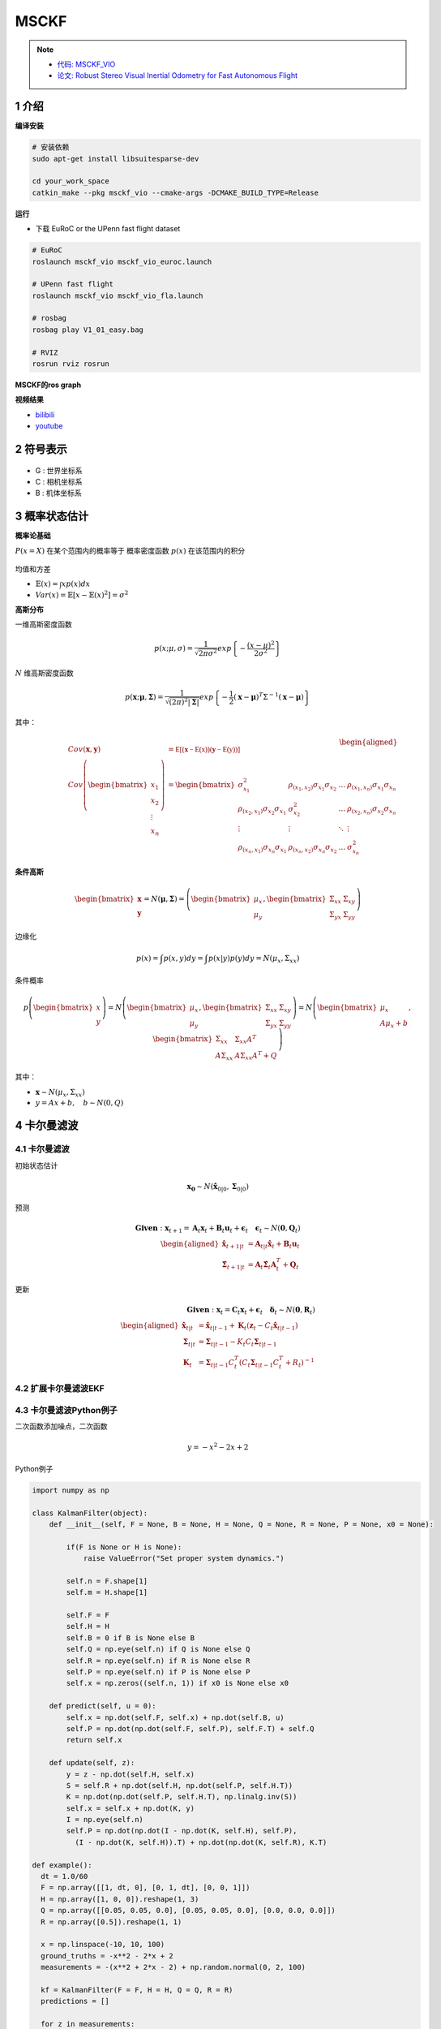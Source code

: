 .. _chapter-msckf:

=====
MSCKF
=====

.. NOTE::

  * `代码: MSCKF_VIO <https://github.com/KumarRobotics/msckf_vio>`_ 
  * `论文: Robust Stereo Visual Inertial Odometry for Fast Autonomous Flight <https://arxiv.org/pdf/1712.00036.pdf>`_

1 介绍
=====================

**编译安装**

.. code-block:: bash

  # 安装依赖
  sudo apt-get install libsuitesparse-dev

  cd your_work_space
  catkin_make --pkg msckf_vio --cmake-args -DCMAKE_BUILD_TYPE=Release


**运行**

* 下载  EuRoC or the UPenn fast flight dataset

.. code-block:: bash

  # EuRoC
  roslaunch msckf_vio msckf_vio_euroc.launch

  # UPenn fast flight 
  roslaunch msckf_vio msckf_vio_fla.launch

  # rosbag
  rosbag play V1_01_easy.bag

  # RVIZ
  rosrun rviz rosrun


**MSCKF的ros graph**

.. image:: ./images/msckf_vio.png
   :align: center


**视频结果**

* `bilibili <https://www.bilibili.com/video/BV1hM4y1g7N9?spm_id_from=333.337.search-card.all.click>`_
* `youtube <https://www.youtube.com/watch?v=jxfJFgzmNSw&t>`_ 

2 符号表示
================

.. figure:: ./images/coordinate_frames.png
   :align: center

* G : 世界坐标系
* C : 相机坐标系
* B : 机体坐标系


3 概率状态估计
================

**概率论基础**

:math:`P(x = X)` 在某个范围内的概率等于 概率密度函数 :math:`p(x)` 在该范围内的积分

.. figure:: ./images/probability_density_function.png
   :align: center

均值和方差

* :math:`\mathbb{E}(x) = \int x p(x) dx`   
* :math:`Var(x) = \mathbb{E}[x - \mathbb{E}(x)^2] = \sigma^2`

**高斯分布**

一维高斯密度函数

.. math:: 

  p(x; \mu, \sigma) = \frac{1}{\sqrt{2 \pi \sigma^2}} exp
  \left\{ 
    -\frac{(x- \mu)^2}{2\sigma^2}
  \right\}

.. figure:: ./images/normal_distribution.png
   :align: center


:math:`N` 维高斯密度函数

.. math:: 

  p(\mathbf{x}; \mathbf{\mu}, \mathbf{\Sigma}) =
  \frac{1}{\sqrt{(2\pi)^2|\mathbf{\Sigma}|}} exp
  \left\{ 
    -\frac{1}{2} (\mathbf{x}- \mathbf{\mu})^T\Sigma^{-1}(\mathbf{x}- \mathbf{\mu})
  \right\}


其中：

  .. math:: 

    \begin{aligned}
    Cov(\mathbf{x}, \mathbf{y}) &= \mathbb{E[(\mathbf{x} - \mathbb{E(x)})(\mathbf{y} - \mathbb{E(y)})]} \\
    Cov\left(\begin{bmatrix}
      x_1 \\
      x_2 \\
      \vdots \\
      x_n
    \end{bmatrix}
    \right) &=
    \begin{bmatrix}
      \sigma_{x_1}^2 & \rho_{(x_1, x_2)}\sigma_{x_1}\sigma_{x_2} & \dots & \rho_{(x_1, x_n)}\sigma_{x_1}\sigma_{x_n}  \\
      \rho_{(x_2, x_1)}\sigma_{x_2}\sigma_{x_1} & \sigma_{x_2}^2 & \dots & \rho_{(x_2, x_n)}\sigma_{x_2}\sigma_{x_n}  \\
      \vdots & \vdots & \ddots & \vdots  \\
      \rho_{(x_n, x_1)}\sigma_{x_n}\sigma_{x_1} &  \rho_{(x_n, x_2)}\sigma_{x_n}\sigma_{x_2} & \dots  & \sigma_{x_n}^2
    \end{bmatrix}
    \end{aligned} 

.. figure:: ./images/two-dimensional_normal_distribution.png
   :align: center

**条件高斯**

.. math:: 

    \begin{bmatrix}
      \mathbf{x} \\
      \mathbf{y} 
    \end{bmatrix} =
    N(\mathbf{\mu}, \mathbf{\Sigma}) =
    \left(
        \begin{bmatrix}
            \mu_x \\
            \mu_y 
        \end{bmatrix},
        \begin{bmatrix}
            \Sigma_{xx} & \Sigma_{xy} \\
            \Sigma_{yx} & \Sigma_{yy} 
        \end{bmatrix}
    \right)

边缘化

.. math:: 

  p(x) = \int p(x,y) dy = \int p(x|y) p(y)dy = N(\mu_x, \Sigma_{xx})

条件概率

.. math:: 

    p\left(
    \begin{bmatrix}
        x \\
        y 
    \end{bmatrix}
    \right) 
    =
    N\left(
        \begin{bmatrix}
            \mu_x \\
            \mu_y 
        \end{bmatrix},
        \begin{bmatrix}
            \Sigma_{xx} & \Sigma_{xy} \\
            \Sigma_{yx} & \Sigma_{yy} 
        \end{bmatrix}
    \right)
    =
    N\left(
        \begin{bmatrix}
            \mu_x \\
            A\mu_x + b 
        \end{bmatrix},
        \begin{bmatrix}
            \Sigma_{xx} & \Sigma_{xx}A^T \\
            A\Sigma_{xx} & A\Sigma_{xx}A^T + Q 
        \end{bmatrix}
    \right)

其中：

* :math:`\mathbf{x} \sim N(\mu_x, \Sigma_{xx})`
* :math:`y = Ax + b, \quad b \sim N(0, Q)`

4 卡尔曼滤波
================

4.1 **卡尔曼滤波**
-------------------------------

初始状态估计

.. math:: 

    \mathbf{x_0} \sim N(\hat{\mathbf{x}}_{0|0}, \mathbf{\Sigma}_{0|0})

预测

.. math::

    \mathbf{Given}: \mathbf{x}_{t+1} = \mathbf{A}_{t}\mathbf{x}_{t} + \mathbf{B}_{t}\mathbf{u}_{t} + \mathbf{\epsilon}_{t} \quad \mathbf{\epsilon}_{t} \sim N(\mathbf{0}, \mathbf{Q}_t)
    \\
    \begin{aligned}
      \hat{\mathbf{x}}_{t+1|t} &= \mathbf{A}_{t|t}\hat{\mathbf{x}}_{t} + \mathbf{B}_{t}\mathbf{u}_{t} \\
      \hat{\mathbf{\Sigma}}_{t+1|t} &= \mathbf{A}_{t}\hat{\mathbf{\Sigma}}_{t}\mathbf{A}_{t}^T + \mathbf{Q}_{t}
    \end{aligned}

更新

.. math::

  \mathbf{Given}: \mathbf{x}_{t} = \mathbf{C}_{t}\mathbf{x}_{t} + 	\mathbf{\epsilon}_{t} \quad \mathbf{\delta}_{t} \sim N(\mathbf{0}, \mathbf{R}_t)
  \\
  \begin{aligned}
    \hat{\mathbf{x}}_{t|t} &= \hat{\mathbf{x}}_{t|t-1} + \mathbf{K}_{t}(\mathbf{z}_t - C_t\hat{\mathbf{x}}_{t|t-1}) \\
    \mathbf{\Sigma}_{t|t} &= \mathbf{\Sigma}_{t|t-1} - K_t C_t \mathbf{\Sigma}_{t|t-1} \\
    \mathbf{K}_{t} &= \mathbf{\Sigma}_{t|t-1}C_t^T(C_t\mathbf{\Sigma}_{t|t-1}C_t^T + R_t)^{-1}
  \end{aligned}

4.2 **扩展卡尔曼滤波EKF**
-------------------------------

4.3 **卡尔曼滤波Python例子**
-------------------------------

二次函数添加噪点，二次函数

.. math::

  y = -x^{2} - 2x + 2

Python例子

.. code-block:: python

  import numpy as np

  class KalmanFilter(object):
      def __init__(self, F = None, B = None, H = None, Q = None, R = None, P = None, x0 = None):

          if(F is None or H is None):
              raise ValueError("Set proper system dynamics.")

          self.n = F.shape[1]
          self.m = H.shape[1]

          self.F = F
          self.H = H
          self.B = 0 if B is None else B
          self.Q = np.eye(self.n) if Q is None else Q
          self.R = np.eye(self.n) if R is None else R
          self.P = np.eye(self.n) if P is None else P
          self.x = np.zeros((self.n, 1)) if x0 is None else x0

      def predict(self, u = 0):
          self.x = np.dot(self.F, self.x) + np.dot(self.B, u)
          self.P = np.dot(np.dot(self.F, self.P), self.F.T) + self.Q
          return self.x

      def update(self, z):
          y = z - np.dot(self.H, self.x)
          S = self.R + np.dot(self.H, np.dot(self.P, self.H.T))
          K = np.dot(np.dot(self.P, self.H.T), np.linalg.inv(S))
          self.x = self.x + np.dot(K, y)
          I = np.eye(self.n)
          self.P = np.dot(np.dot(I - np.dot(K, self.H), self.P), 
            (I - np.dot(K, self.H)).T) + np.dot(np.dot(K, self.R), K.T)

  def example():
    dt = 1.0/60
    F = np.array([[1, dt, 0], [0, 1, dt], [0, 0, 1]])
    H = np.array([1, 0, 0]).reshape(1, 3)
    Q = np.array([[0.05, 0.05, 0.0], [0.05, 0.05, 0.0], [0.0, 0.0, 0.0]])
    R = np.array([0.5]).reshape(1, 1)

    x = np.linspace(-10, 10, 100)
    ground_truths = -x**2 - 2*x + 2
    measurements = -(x**2 + 2*x - 2) + np.random.normal(0, 2, 100)

    kf = KalmanFilter(F = F, H = H, Q = Q, R = R)
    predictions = []

    for z in measurements:
      predictions.append(np.dot(H,  kf.predict())[0])
      kf.update(z)

    import matplotlib.pyplot as plt
    plt.plot(range(len(ground_truths)), ground_truths, label = 'GroundTruth')
    plt.plot(range(len(measurements)), measurements, label = 'Measurements')
    plt.plot(range(len(predictions)), np.array(predictions), label = 'Kalman Filter Prediction')
    plt.legend()
    plt.show()

  if __name__ == '__main__':
      example()

**kalman filter结果**

.. figure:: ./images/python_kalman_filter_demo.png
   :align: center



5 IMU
================

5.1 **Accelerometers(加速计)**
-------------------------------

.. math::

    ^B \mathbf{a}_m = \mathbf{T}_a {_G^B}\mathbf{R}(^G\mathbf{a} - ^G\mathbf{g}) + \mathbf{n}_a + \mathbf{b}_a

其中：

* :math:`\mathbf{T}_a` : 加速度计测量中导致未对准和比例误差的矩阵系数
* :math:`^G\mathbf{a}` : 全局坐标系中 IMU 的真实加速度，{ B } 表示惯性体（IMU）坐标系。
* :math:`^G\mathbf{g}: \quad \mathbf{g} = (0, 0, -1)^T`  

* :math:`\mathbf{n}_a \sim N(0, N_a)` 
* :math:`\mathbf{b}_a：` 随时间变化，建模为随机游走过程噪声 :math:`n_{wa} \sim N(0,N_{wa} )` 

5.2 **Gyroscope(陀螺仪)**
-------------------------------

.. figure:: ./images/gyroscope.png
   :align: center

.. math::

    ^B \mathbf{\omega}_m = \mathbf{T}_g \omega +\mathbf{T}_s ^B\mathbf{a} + \mathbf{n}_g + \mathbf{b}_g

其中：

* :math:`\mathbf{n}_g \sim N(0, N_g)` 
* :math:`\mathbf{b}_g：` 随时间变化，建模为随机游走过程噪声 :math:`n_{wg} \sim N(0,N_{wg})` 

5.3 **Noise and Bias Characteristics(噪声和零偏特性)**
--------------------------------------------------------------


5.4 **运动模型**
-------------------------------

状态向量：

.. math::

  \mathbf{X} = \begin{bmatrix}
    _G^I\mathbf{q}(t)^T, 
    \mathbf{b}_g(t)^T, 
    ^G\mathbf{v}_I(t)^T, 
    \mathbf{b}_a(t)^T,
    ^G\mathbf{p}_I(t)^T, 
    _C^I\mathbf{q}(t)^T, 
    ^I{\mathbf{p}(t)_C}^T
  \end{bmatrix}


* :math:`_G^I\mathbf{q}(t)^T` : 代表惯性系到IMU坐标系的旋转
* :math:`\mathbf{b}_g(t)^T` : 表示在IMU坐标系中测量值线加速度的biases
* :math:`^G\mathbf{v}_I(t)^T` : 代表IMU坐标系在惯性系中的速度
* :math:`\mathbf{b}_a(t)^T` : 表示在IMU坐标系中测量值角速度的biases
* :math:`^G\mathbf{p}_I(t)^T` : 代表IMU坐标系在惯性系中的位置
* :math:`C^I\mathbf{q}(t)^T` : 表示相机坐标系和IMU坐标系的相对位置，其中相机坐标系取左相机坐标系。
* :math:`^I{\mathbf{p}(t)_C}^T` : 表示相机坐标系和IMU坐标系的相对位置，其中相机坐标系取左相机坐标系。
* :math:`\mathbf{w}(t)^T = [w_x(t), w_y(t), w_z(t)]^T` : 是IMU角速度在IMU系中的坐标

IMU的观测值为

.. math::

  \begin{aligned}
    \mathbf{\omega}_m &=  \mathbf{\omega} + C(_G^I\mathbf{q}) \mathbf{\omega}_G + \mathbf{b}_g +  \mathbf{n}_g  \\
    \mathbf{a}_m &= C(_G^I\mathbf{q}) (^G\mathbf{a}_I - ^G\mathbf{g} + 2 \mathbf{{\omega}_G}_{\times} ^G\mathbf{v}_I + {{\omega}_G}_{\times}^2(^G\mathbf{p}_I)) + \mathbf{b}_a +  \mathbf{n}_a 
  \end{aligned}

* 将地球自转的影响忽略不计
* 其中 :math:`w_{G}` 为地球的自转速度在 :math:`G` 系的坐标

.. math::

  \tilde{\mathbf{X}}_{IMU} = \mathbf{F} \tilde{{X}}_{IMU} + \mathbf{G} \mathbf{n}_{IMU}

矩阵形式

.. math::

  \begin{aligned}
  \underbrace{
    \begin{bmatrix}
      \dot{\delta{\theta}}_{I} \\
      \dot{\tilde{b}}_{g}  \\
      ^{G}\dot{\tilde{v}}_{I} \\
      \dot{\tilde{b}}_{a}  \\
      ^{G}\dot{\tilde{p}}_{I}
          \end{bmatrix}
  }_{\dot{\tilde{\mathbf{X}}}_{IMU}} = 
  \underbrace {
    \begin{bmatrix}
      -\mathbf{[w]}_{\times} & -\mathbf{I}_{3} & \mathbf{0}_{3 \times 3} 
          & \mathbf{0}_{3 \times 3}  & \mathbf{0}_{3 \times 3} \\
          \mathbf{0}_{3 \times 3} &  \mathbf{0}_{3 \times 3}  & \mathbf{0}_{3 \times 3}  & \mathbf{0}_{3 \times 3}  & \mathbf{0}_{3 \times 3}  \\
          -C (^I_G\hat{\mathbf{q}})^{T}\mathbf{[\hat{a}_{\times}]} & \mathbf{0}_{3 \times 3} & \mathbf{0}_{3 \times 3} & -C (^I_G\hat{\mathbf{q}})^{T} & \mathbf{0}_{3 \times 3} \\
          \mathbf{0}_{3 \times 3} &  \mathbf{0}_{3 \times 3}  & \mathbf{0}_{3 \times 3}  & \mathbf{0}_{3 \times 3}  & \mathbf{0}_{3 \times 3}  \\
          \mathbf{0}_{3 \times 3} &  \mathbf{0}_{3 \times 3}  & \mathbf{I}_{3}  & \mathbf{0}_{3 \times 3}  & \mathbf{0}_{3 \times 3} 
      \end{bmatrix}
  }_{F}
  \underbrace{
    \begin{bmatrix}
      \delta{\theta}_{I} \\
      \tilde{b}_{g}  \\
      ^{G}\tilde{v}_{I} \\
      \tilde{b}_{a}  \\
      ^{G}\tilde{p}_{I}
          \end{bmatrix}
  }_{\tilde{\mathbf{X}}_{IMU}} \\ 
  + 
  \underbrace{
    \begin{bmatrix}
      -\mathbf{I}_{3} & \mathbf{0}_{3 \times 3} & \mathbf{0}_{3 \times 3} & \mathbf{0}_{3 \times 3} \\
      \mathbf{0}_{3 \times 3} & \mathbf{I}_{3 } & \mathbf{0}_{3 \times 3} & \mathbf{0}_{3 \times 3} \\
      \mathbf{0}_{3 \times 3} & \mathbf{0}_{3 \times 3} &  -C (^I_G\hat{\mathbf{q}})^{T} &  \mathbf{0}_{3 \times 3}  \\
      \mathbf{0}_{3 \times 3} & \mathbf{0}_{3 \times 3} & \mathbf{0}_{3 \times 3}  & \mathbf{I}_{3 } \\
      \mathbf{0}_{3 \times 3} & \mathbf{0}_{3 \times 3} & \mathbf{0}_{3 \times 3} & \mathbf{0}_{3 \times 3}
          \end{bmatrix}
  }_{G}
  \underbrace{
    \begin{bmatrix}
      \mathbf{n}_g \\
      \mathbf{n}_{wg} \\
      \mathbf{n}_a \\
      \mathbf{n}_{wa} 
    \end{bmatrix}
  }_{\mathbf{n}_{IMU}}
  \end{aligned}

5.5 **状态转移矩阵**
-------------------------------

.. math::

  \dot{\mathbf{\Phi}}(t_k + \tau, t_k) = \mathbf{F}\mathbf{\Phi}(t_k + \tau, t_k)

性质：

* :math:`\mathbf{\Phi}(t_k, t_k) = \mathbf{I}_{15 \times 15}`
* :math:`\mathbf{\Phi} \approx I + F \Delta {t}` 

因此:

.. math::

  \tilde{\mathbf{X}}_{k+1} = \mathbf{\Phi}(t_k + T, t_k) \tilde{\mathbf{X}}_{k}


5.6 **四阶Runge-Kutta积分**
-------------------------------

ODE方程：

.. math::

  y\prime = f(x, y), y(x_0) = y_0, x_0 \le x \le x_n

so that:

.. math::

  \begin{aligned}
    y_{i+1} &= y_i + \frac{1}{6} h (k_1 + 2k_2 + 2k_3 + k_4) \\
    k_1 &= f(x_i, y_i) \\
    k_2 &= f(x_i + \frac{1}{2}h, y_i + \frac{1}{2} k_1 h) \\
    k_3 &= f(x_i + \frac{1}{2}h, y_i + \frac{1}{2} k_2 h) \\
    k_4 &= f(x_i + h, y_i + k_3 h) 
  \end{aligned}

例

.. math::

  2 y\prime + y = e^{-x}, y(0) = \frac{1}{2}, 0 \le x \le 2

.. code-block:: matlab

  % 输入参数
  fun = @(x, y) (exp(-x) - y) / 2;
  x = 0 : 0.1 : 2;
  y0 = 1/2;
  % 调用RK4函数求解
  y = RK4(fun, x, y0);
  % 设置图幅
  fig = gcf;
  fig.Color = 'w';
  fig.Position = [250, 250, 960, 540];
  % 绘制数值解
  p = plot(x, y);
  p.LineStyle = 'none';
  p.Marker = 'p';
  p.MarkerEdgeColor = 'r';
  p.MarkerFaceColor = 'b';
  p.MarkerSize = 8;
  hold on, grid on
  % 求解符号解
  syms y(x)
  equ = 2 * diff(y, x) == exp(-x) - y;
  cond = y(0) == 1/2;
  y = dsolve(equ, cond);
  % 绘制符号解
  fplot(y, [0, 2])
  % 设置信息
  xlabel('x', 'fontsize', 12);
  ylabel('y', 'fontsize', 12);
  title('RK4求解ODE', 'fontsize', 14);
  legend({'数值解', '符号解'}, 'fontsize', 12);

RK4函数如下

.. code-block:: matlab

  function y = RK4(fun, x, y0)

    %RK4 使用经典的RK4方法求解一阶常微分方程。
    % fun是匿名函数。
    % x是迭代区间
    % y0迭代初始值。

    y = 0 * x;
    y(1) = y0;
    h = x(2) - x(1);
    n = length(x);

    for m = 1 : n-1
        k1 = fun(x(m), y(m));
        k2 = fun(x(m)+h/2, y(m)+h*k1/2);
        k3 = fun(x(m)+h/2, y(m)+h*k2/2);
        k4 = fun(x(m)+h, y(m)+h*k3);
        y(m+1) = y(m) + h*(k1 + 2*k2 + 2*k3 + k4) / 6;
    end
  end
    
求解如下：

.. figure:: ./images/rk4.png
   :align: center


6 计算机视觉
=================

6.1 **Pinhole Camera Model(针孔模型)**
------------------------------------------

.. figure:: ./images/pinhole_camera_model.png
   :align: center

 
6.2 **相机投影**
------------------------------------------

.. figure:: ./images/camera_projection.png
   :align: center

投影变换

.. math::

  \begin{aligned}
    x = f_x \frac{X}{Z} + c_x \\
    y = f_y \frac{Y}{Z} + c_y
  \end{aligned}

.. figure:: ./images/camera_and_pixel_coordinate_frames.png
   :align: center



6.3 **图像畸变**
------------------------------------------

.. math::

  \begin{aligned}
    \mathbf{h}
      \begin{pmatrix}
          X \\
          Y \\
          Z
      \end{pmatrix} &=
      \begin{bmatrix}
          f_x &   0 \\
          0   & f_y 
      \end{bmatrix}
      \begin{pmatrix}
        d_r
        \begin{bmatrix}
          u \\
          v
        \end{bmatrix}
        + d_t
      \end{pmatrix} +
      \begin{bmatrix}
          c_x \\
          c_y 
      \end{bmatrix}
      \\
      d_r &= (1 + k_1r + k_2r^2 + k_3r^3) \\
      d_t &= 
      \begin{bmatrix}
          2uvt_1 + (r+2u^2)t_2 \\
          2uvt_2 + (r+2v^2)t_1 
      \end{bmatrix}
      \\
      with \quad u &= \frac{X}{Z}, v = \frac{Y}{Z}, r = u^2 + v^2
  \end{aligned}


6.4 **Triangulation（三角化）**
------------------------------------------

.. figure:: ./images/triangulation.png
   :align: center

:math:`C_0` 帧是第一次观察到该点的相机帧，该点在第 :math:`i` 个相机 :math:`C_i` 帧中的位置如下。

.. math::

  \begin{aligned}
    ^{C_i}\mathbf{p}_f &= _{C_0}^{C_i}\mathbf{R}(^{C_0}\mathbf{p}_f - ^{C_0}\mathbf{p}_{C_{i}}) \\
    ^{C_i}\mathbf{p}_f &= _{C_0}^{C_i}\mathbf{R} ^{C_0}\mathbf{p}_f + ^{C_i}\mathbf{p}_{C_{0}}
  \end{aligned}

这可以用逆深度参数化重写，以提高数值稳定性并帮助避免局部最小值

.. math::

  \begin{aligned}
    ^{C_i}\mathbf{p}_f &= _{C_0}^{C_i}\mathbf{R} ^{C_0}\mathbf{p}_f + ^{C_i}\mathbf{p}_{C_{0}} \\
    & = _{C_0}^{C_i}\mathbf{R} ^{C_0}
    \begin{bmatrix} 
      c_n X \\
      c_n Y \\
      c_n Z
    \end{bmatrix}
    + ^{C_i}\mathbf{p}_{C_{0}} \\
    &= ^{C_0} Z
    \begin{pmatrix} 
      _{C_0}^{C_i}\mathbf{R} 
      \begin{bmatrix}
        \frac{^{C_0}X}{^{C_0}Z} \\
        \frac{^{C_0}Y}{^{C_0}Z} \\
        1
      \end{bmatrix} +
      \frac{1}{^{C_0}Z} ^{C_i} \mathbf{p}_{C_{0}}
    \end{pmatrix} \\
    &= ^{C_0} Z
    \begin{pmatrix} 
      _{C_0}^{C_i}\mathbf{R}
      \begin{bmatrix}
        \alpha \\
        \beta \\
        1
      \end{bmatrix} +
      \rho ^{C_i}\mathbf{p}_{C_{0}}
    \end{pmatrix} \\
    &= ^{C_0} Z \mathbf{g}_i
    \begin{pmatrix} 
      \alpha \\
      \beta \\
      \rho 
    \end{pmatrix}
  \end{aligned}

其中：

* :math:`\alpha = \frac{^{C_0}X}{^{C_0}Z}`
* :math:`\beta = \frac{^{C_0}Y}{^{C_0}Z}$`
* :math:`\rho = \frac{1}{^{C_0}Z}`

6.5 **高斯牛顿最小化**
---------------------------------------

.. math::

  \mathbf{f}_i(\mathbf{\theta}) = \mathbf{Z}_i - \mathbf{h}(\mathbf{g}_i(\mathbf{\theta})) \quad with: \quad 
    \mathbf{\theta} =
      \begin{pmatrix} 
        \alpha \\
        \beta \\
        \rho 
      \end{pmatrix}

损失函数cosnt function

.. math::

  S(\mathbf{\theta}) = \sum_{i=1}^{n} \mathbf{f}_i(\mathbf{\theta})^2

雅可比矩阵Jacobian

.. math::

  \mathbf{J}_{\mathbf{f}} = \frac{\partial{\mathbf{f}}}{\partial{\mathbf{\theta}}} = \frac{\partial{\mathbf{\mathbf{h}}}}{\partial{\mathbf{\mathbf{g}}}} 
  \frac{\partial{\mathbf{\mathbf{g}}}}{\partial{\mathbf{\mathbf{\theta}}}}

其中：

.. math::

  \frac{\partial{\mathbf{\mathbf{h}}}}{\partial{\mathbf{\mathbf{g}}}} =
  \begin{bmatrix}
      f_x & 0 \\
      0 & f_y 
  \end{bmatrix}
  \begin{bmatrix}
      \frac{d_r}{z} + \frac{\partial{d_r}}{\partial{x}}u  + \frac{\partial{d_t}}{\partial{x}} &   \frac{\partial{d_r}}{\partial{y}}u + \frac{\partial{d_t}}{\partial{y}} &  -\frac{d_r}{z}u +  \frac{\partial{d_r}}{\partial{z}}u  + \frac{\partial{d_t}}{\partial{z}} \\
      \frac{\partial{d_r}}{\partial{x}}v + \frac{\partial{d_t}}{\partial{y}} & \frac{d_r}{z} +  \frac{\partial{d_r}}{\partial{y}}v + \frac{\partial{d_t}}{\partial{y}} &   -\frac{d_r}{z}v +  \frac{\partial{d_r}}{\partial{z}}v  + \frac{\partial{d_t}}{\partial{z}} 
  \end{bmatrix}

参数更新

.. math::

  \mathbf{\theta}_i^{(s+1)} = \mathbf{\theta}_i^{(s)} -
  \left(\mathbf{J}_{\mathbf{f}}^T \mathbf{J}_{\mathbf{f}} \right)^{-1}\mathbf{J}_{\mathbf{f}}^T
  \mathbf{f}( \mathbf{\theta}_i^{(s)})


6.6 **Feature Points Detect**
------------------------------------------

.. figure:: ./images/feature_points.png
   :align: center


6.7 **Feature Matching**
------------------------------------------

7 MSCKF-VIO
================

**EuRoC数据集**

.. figure:: ./images/euroc_datasets.png
   :align: center


微型飞行器（MAV）上收集的视觉惯性数据集

* 使用的机型为：Asctec Firefly六角旋翼直升机
* 觉惯性测量的传感器包括：视觉（双相机）惯性测量单元（IMU）

视觉惯性传感器与groundtruth数据之间，通过外部校准使得时间戳同步。

**groundtruth采集**

* Leica MS50 激光跟踪扫描仪：毫米精确定位

.. NOTE::

  * LEICA0：激光追踪器配套的传感器棱镜【prism】
  * Leica Nova MS50: 激光追踪器，测量棱镜prism的位置，毫米精度，帧率20Hz，

**数据集内包含的数据**

* Vicon 6D运动捕捉系统

.. NOTE::

  * VICON0：维肯动作捕捉系统的配套反射标志，叫做marker
  * Vicon motion capture system: 维肯动作捕捉系统，提供在单一坐标系下的6D位姿测量，测量方式是通过在MAV上贴上一组反射标志，帧率100Hz，毫米精度

视觉惯性传感器：

.. NOTE::

  * 双相机 (Aptina MT9V034型号 全局快门， 单色， 相机频率20Hz)
  * MEMS IMU (ADIS16448型号 , 测量角速度与加速度，测量频率200 Hz)（以视觉图像的时间戳为基准进行对齐）

groundtruth

.. NOTE::

  * Vicon运动捕捉系统【marker】（6D姿势）
  * Leica MS50激光跟踪仪（3D位置）
  * Leica MS50 3D 结构扫描

传感器校准

.. NOTE::

  * 相机内参
  * 相机-IMU外参


文件名 **MH_01_easy** [工厂场景]

.. NOTE::

  ——mav0
      — cam0
        data :图像文件
        data.csv :图像时间戳
        sensor.yaml : 相机参数【内参fu,fv,cu,cv、外参T_BS(相机相对于b系的位姿)、畸变系数】
      — cam1
        data :图像文件
        data.csv :图像时间戳
        sensor.yaml : 相机参数【内参fu,fv,cu,cv、外参T_BS(相机相对于b系的位姿)、畸变系数】
      — imu0
        data.csv : imu测量数据【时间戳、角速度xyz、加速度xyz】
        sensor.yaml : imu参数【外参T_BS、惯性传感器噪声模型以及噪声参数】
      — leica0
        data.csv : leica测量数据【时间戳、prism的3D位置】
        sensor.yaml : imu参数【外参T_BS】
      — state_groundtruth_estimae0**
        data.csv :地面真实数据【时间戳、3D位置、姿态四元数、速度、ba、bg】
        sensor.yaml :

在每个传感器文件夹里配一个senor.yaml文件，记录传感器相对于Body坐标系的坐标变换，以及传感器自身参数信息

**groundtruth输出格式**

.. code-block:: bash

  timestamp,
  p_RS_R_x [m]
  p_RS_R_y [m]
  p_RS_R_z [m] 
  q_RS_w [] 
  q_RS_x [] 
  q_RS_y [] 
  q_RS_z [] 
  v_RS_R_x [ m/s]
  v_RS_R_y [ m/s]
  v_RS_R_z [ m/s]
  b_w_RS_S_x [rad /s] 
  b_w_RS_S_x [rad /s]
  b_w_RS_S_z [rad /s]
  b_a_RS_S_x [rad /s]
  b_a_RS_S_y [rad /s]
  b_a_RS_S_z [rad /s]


* timestamp：18位的时间戳
* position：MAV的空间3D坐标
* p_RS_R_x [m]
* p_RS_R_y [m]
* p_RS_R_z [m]

**传感器安装的相对位置**

.. figure:: ./images/sensor_setup2.png
   :align: center

机体上载有4个传感器，其中prism和marker公用一个坐标系
无人机的body系 以IMU传感器为基准，即，imu系为body系。

EuRoC数据集的使用

* EuRoC数据集可用于视觉算法、视觉惯性算法的仿真测试
* 在VIO算法中涉及到很多坐标系的转换、在精度测量过程中也需要进行统一坐标系

.. NOTE::

  * 传感器数据的读取
      以相机图像与imu测量作为算法输入，首先就是要进行数据读取、将输入输出模块化
  * 建立统一坐标系
      传感器放置于统一平台上，但每个传感器都有其各自的坐标系，索性EuRoC中给出了所有传感器相对于机体body系的相对位移（sensor.yaml文件中的T_BS），因此可以将各传感器的位姿数据统一到统一坐标系下，但实际使用中需要根据代码情况灵活运用。
  * 坐标系变换:
      下标表示形式【 矩阵坐标系之间的变换矩阵的下标采用双字母进行标注】
      如：旋转矩阵R_BC，表示从c系旋转到b系的变换阵


7.1 **Overview**
------------------------------------------

传统的EKF-SLAM框架中，特征点的信息会加入到特征向量和协方差矩阵里,这种方法的缺点是特征点的信息会给一个初始深度和初始协方差，
如果不正确的话，极容易导致后面不收敛，出现inconsistent的情况。MSCKF维护一个pose的FIFO，按照时间顺序排列，
可以称为滑动窗口，一个特征点在滑动窗口的几个位姿都被观察到的话，就会在这几个位姿间建立约束，从而进行KF的更新。
如下图所示, 左边代表的是传统EKF SLAM, 红色五角星是old feature,这个也是保存在状态向量中的,另外状态向量中只保存最新的相机姿态; 
中间这张可以表示的是keyframe-based SLAM, 它会保存稀疏的关键帧和它们之间相关联的地图点; 
最右边这张则可以代表MSCKF的一个基本结构, MSCKF中老的地图点和滑窗之外的相机姿态是被丢弃的, 
它只存了滑窗内部的相机姿态和它们共享的地图点.

.. figure:: ./images/msckf_instrduction.png
   :align: center


7.2 **前端**
------------------------------------------

**跟踪流程**

.. figure:: ./images/tracking_whole_picture.png
   :align: center

**初始化Initialization**

.. figure:: ./images/Initialization.svg
   :align: center

**trackFeatures**

.. figure:: ./images/trackFeatures.svg
   :align: center

**twoPointRansac**

.. figure:: ./images/twoPointRansac.png
   :align: center

对极几何可约束

.. math::

  p_2^T [t]_{\times} R p_1  = 0

* :math:`p_1 = [x_1, y_1, 1]^T`
* :math:`p_2 = [x_2, y_2, 1]^T`

.. math::

  \begin{bmatrix}
    x_2 & y_2 & 1
  \end{bmatrix}
  \begin{bmatrix}
    0 & -t_z & t_y \\
    t_z & 0 & -t_x \\
    -t_y & t_x & 0
  \end{bmatrix}
  \begin{bmatrix}
    x_1 \\
      y_1 \\
      1
  \end{bmatrix}
  = 0

展开之后我们可以得到

.. math::

  \begin{bmatrix}
    y_1 - y_2 & -(x_1 - x_2) & x_1y_2 - x_2y_1
  \end{bmatrix}
  \begin{bmatrix}
    t_x \\
      t_y \\
      t_z
  \end{bmatrix}
  = 0

7.3 **State Representation**
------------------------------------------

.. figure:: ./images/addNewFeatures&pruneGridFeatures.svg
   :align: center


**publish**

.. code-block:: bash

  uint64 id
  # Normalized feature coordinates (with identity intrinsic matrix)
  float64 u0 # horizontal coordinate in cam0
  float64 v0 # vertical coordinate in cam0
  float64 u1 # horizontal coordinate in cam0
  float64 v1 # vertical coordinate in cam0


其实前端基本上可以说是非常简单了,也没有太多的trick,最后我们来看一下前端的跟踪效果的动图:

.. figure:: ./images/StereoFeatures.gif
   :align: center

7.4 **Propagation**
------------------------------------------

**误差状态协方差更新**

IMU误差状态方程离散化：

.. math::

  \tilde{\mathbf{X}}_{IMU} = \mathbf{F} \tilde{{X}}_{IMU} + \mathbf{G} \mathbf{n}_{IMU}

从 :math:`t_{k}` 到 :math:`t_{k+1}` 的状态转移矩阵 :math:`\Phi_{k}` 和噪声项 :math:`Q_{k}` 为：

.. math::

  \begin{aligned}
    \mathbf{\Phi}_{k} &= \mathbf{\Phi}_{k+1} = exp\left( \int_{t_k}^{t_{k+1}} F(\tau)d\tau\right) \\
    \mathbf{Q}_{k} &= \int_{t_k}^{t_{k+1}} \mathbf{\Phi}(t_{k+1}, t_k) G QG^T \mathbf{\Phi}(t_{k+1}, t_k)^Td\tau\
  \end{aligned}

其中：

* :math:`Q = \mathbf{n_I n_I^{T}}`

:math:`k` 时刻 :math:`\mathbf{X}_{IMU}` 变化对系统误差状态协方差矩阵 :math:`P_{k|k}` , 系统误差状态协方差矩阵为：

.. math::

  \mathbf{P}_{k|k} = 
  \begin{bmatrix}
      P_{II_{k|k}}  & P_{IC_{k|k}} \\
      P_{IC_{k|k}}^{T} & P_{CC_{k|k}} 
  \end{bmatrix}

:math:`k+1` 时刻预测的IMU误差状态协方差矩阵为

.. math::

  P_{II_{k|k}} = \Phi_{k}P_{II} \Phi_{k}^T + Q_{k}

:math:`k+1` 时刻预测的系统误差状态协方差矩阵为：

.. math::

  \mathbf{P}_{k+1|k} =
    \begin{bmatrix}
        P_{II_{k+1|k}}  & \Phi_{k} P_{IC_{k|k}} \\
        P_{IC_{k|k}}^{T} \Phi_{k}^T  & P_{CC_{k|k}} 
    \end{bmatrix}

整个状态(IMU+Camera)的covariance传播过程如图所示:

.. figure:: ./images/imu_propagate.png
   :align: center

7.5 **Augmentation**
------------------------------------------

**MSCKF系统的误差状态向量**

.. math::

  \mathbf{X}_{k} = 
  \begin{bmatrix}
    \mathbf{x}_{I_{k}}^{T},
    \mathbf{\delta \theta}_{C_{1}}^{T}, _G\mathbf{p}_{C_{1}}^{T}
    \dots,
    \mathbf{\delta \theta}_{C_{N}}^{T}, _G\mathbf{p}_{C_{N}}^{T}
  \end{bmatrix}


它包括 :math:`IMU` 误差状态与 :math:`N` 个相机状态。在没有图像进来时，对 :math:`IMU` 状态进行预测，
并计算系统误差状态协方差矩阵；在有图像进来时，根据相机与 :math:`IMU` 的相对外参计算当前相机的位姿。
然后将最新的相机状态加入到系统状态向量中去，然后扩增误差状态协方差矩阵。

**状态向量扩增**

根据预测的IMU位姿和相机与IMU的相对外参计算当前相机位姿：

.. math::

  \begin{aligned}
    _G^{C}\hat{q} &= _I^{C} \hat{q} \otimes _G^{I}\hat{q} \\
    ^{G} \hat{p}_{C} &=  ^{G} \hat{p}_{I} + C(_I^{C} \hat{q})^T (^{I}\hat{p}_C)
  \end{aligned}

然后将当前相机状态 :math:`_G^{C}\hat{q}， ^{G} \hat{p}_{C}` 加入到状态向量。

* :math:`_G^{C}\hat{q}` : 相机的方向
* :math:`^{G} \hat{p}_{C}`: 相机的位置

**误差状态协方差矩阵扩增**

系统新误差状态 :math:`X_{new}` 与系统原误差状态 :math:`X_{old}` 的关系为：

.. math::

  X_{new}  = \frac{\partial{X_{new}}}{\partial{X_{old} }} + C_{0}

其中

.. math::

  \frac{\partial{X_{new}}}{\partial{X_{old} }} = 
  \begin{bmatrix}
    \mathbf{I}_{6N+21} \\
    \mathbf{J}
  \end{bmatrix}

:math:`J` 是新增相机误差状态对原系统误差状态的Jacobian：

.. math::

  \mathbf{J} =
  \begin{bmatrix}
    \frac{\partial{_G^{C_{new}} \delta\theta}}{\partial{\mathbf{x}_{I}}}_{3 \times 21} & \frac{\partial{_G^{C_{new}} \delta\theta}}{\partial{\mathbf{x}_{C}}}_{3 \times 6N} \\
    \frac{\partial{^G p_{C_{new}}}}{\partial{\mathbf{x}_{I}}}_{3 \times 21} & \frac{\partial{^G p_{C_{new}}}}{\partial{\mathbf{x}_{C}}}_{3 \times 6N}
  \end{bmatrix}_{6 \times (21 + 6N)}

假设上一时刻共有N个相机姿态在状态向量中,那么当新一帧图像到来时,这个时候整个滤波器的状态变成了 :math:`21 + 6(N+1)` 的向量, 
那么它对应的covariance维度为 :math:`(21 + 6(N+1)) \times (21 + 6(N+1))` 。求出 :math:`J` 后，误差状态协方差矩阵扩增为：

.. math::

  P_{k|k} \leftarrow
  \begin{bmatrix}
    \mathbf{I}_{6N + 21} \\
    \mathbf{J}
  \end{bmatrix}
  P_{k|k}
  \begin{bmatrix}
    \mathbf{I}_{6N + 21} \\
    \mathbf{J}
  \end{bmatrix}^T
  =
  \begin{bmatrix}
    P_{k|k} & P_{k|k} \mathbf{J}^T \\
    \mathbf{J} P_{k|k} & \mathbf{J} P_{k|k} \mathbf{J}^T
  \end{bmatrix}_{[6(N+1)+21] \times [6(N+1)+21]}

这个过程对应如下图过程:

.. figure:: ./images/covariance_augmentation.png
   :align: center


7.6 **Update Step**
------------------------------------------

MSCKF的观测模型是以特征点为分组的,我们可以知道一个特征(之前一直处于跟踪成功状态)会拥有多个Camera State.
所有这些对于同一个3D点的Camera State都会去约束观测模型. 那这样其实隐式的将特征点位置从状态向量中移除,
取而代之的便是Camera State. 我们考虑单个feture :math:`f_j` ，假设它所对应到 :math:`M_j` 个相机姿态 :math:`[{}_G^{C_{i}}\mathbf{q}, {}^G \mathbf{p}_{C_i}]^T, i \in j` 。
当然双目版本的包含左目和右目两个相机姿态, :math:`[{}_G^{C_{i,1}}\mathbf{q}, {}^G \mathbf{p}_{C_i, 1}]^T` 和
:math:`[{}_G^{C_{i,2}}\mathbf{q}, {}^G \mathbf{p}_{C_i, 2}]^T` 右相机很容易能通过外参得到. 其中双目的观测值可以表示如下:

.. math::

  \mathbf{z}_{i}^{j} = 
  \begin{bmatrix}
      u_{i, 1}^{j}  \\
      v_{i, 1}^{j}  \\
      u_{i, 2}^{j}  \\
    v_{i, 2}^{j}  \\
  \end{bmatrix} =
  \begin{bmatrix}
    \frac{1}{{}^{C_{i,1}}Z_j} & \mathbf{0}_{2 \times 2} \\
    \mathbf{0}_{2 \times 2} & \frac{1}{{}^{C_{i,2}}Z_j}
  \end{bmatrix}
  \begin{bmatrix}
      \frac{1}{{}^{C_{i,1}}X_j}  \\
      \frac{1}{{}^{C_{i,1}}Y_j}  \\
      \frac{1}{{}^{C_{i,2}}X_j}  \\
      \frac{1}{{}^{C_{i,2}}Y_j}  
  \end{bmatrix}

而特征点在两个相机坐标系下可以分别表示为:

.. math::

  \begin{aligned}
    {}^{C_{i,1}}\mathbf{p} &= 
          \begin{bmatrix}
            {}^{C_{i,1}}\mathbf{X}_j \\
            {}^{C_{i,1}}\mathbf{Y}_j \\
            {}^{C_{i,1}}\mathbf{Z}_j 
          \end{bmatrix} = 
          C({}_G^{C_{i,1}}\mathbf{q)}({}^{G}\mathbf{p}_j - {}^{G}\mathbf{p}_{C_{i, 1}}) \\
      {}^{C_{i,2}}\mathbf{p} &= 
          \begin{bmatrix}
            {}^{C_{i,2}}\mathbf{X}_j \\
            {}^{C_{i,2}}\mathbf{Y}_j \\
            {}^{C_{i,2}}\mathbf{Z}_j 
          \end{bmatrix} = 
          C({}_G^{C_{i,2}}\mathbf{q)}({}^{G}\mathbf{p}_j - {}^{G}\mathbf{p}_{C_{i, 2}}) \\
          &=  C({}_{C_{i,1}}^{C_{i,2}}\mathbf{q)}({}^{C_{i,1}}\mathbf{p}_j - {}^{C_{i,1}}\mathbf{p}_{C_{i, 2}})
  \end{aligned}

其中 :math:`{}^{G}\mathbf{p}_j` 是特征点在惯性系下的坐标,这个是通过这个特征点的对应的所有camera state三角化得到的结果. 将观测模型在当前状态线性化可以得到如下式子:

.. math::

  \begin{aligned}
    \mathbf{r}^{j}_{i}  &= \mathbf{z}^{j}_{i} - \mathbf{\hat{z}}^{j}_{i}\\
              &=\mathbf{H}_{C_{i}}^{j} \mathbf{x} + {\color{Red}{\mathbf{H}^{f_j w} \mathbf{p}_{j}}}+ \mathbf{n}^{j}_{i}
  \end{aligned}

其中 :math:`\mathbf{n}^{j}_{i}` 是观测噪声, :math:`\mathbf{H}_{C_{i}}^{j}` 和 :math:`\mathbf{H}^{f_j w}` 是对应的雅克比矩阵。
对应到的是单个特征点对应的其中某一个相机姿态, 但是这个特征点会对应到很多相机姿态。

.. math::

  \begin{aligned}
    \mathbf{r}^{j}_{o} &= \mathbf{V}^{T}( \mathbf{z}^{j}  - \mathbf{\hat{z}}^{j}) \\
                &= \mathbf{V}^{T}\mathbf{H}^{j} \mathbf{x} + \mathbf{V}^{T}\mathbf{H}^{f_j w} \mathbf{p}_{j} + \mathbf{V}^{T} \mathbf{n}^{j}  \\
                &=  \mathbf{V}^{T}\mathbf{H}^{j} \mathbf{x} + \mathbf{V}^{T} \mathbf{n}^{j} \\
                &= \mathbf{H}^{j}_{0} \mathbf{x} + \mathbf{n}^{j}_{o}
  \end{aligned}

但是这个其实并不是一个标准的EKF观测模型,因为我们知道 :math:`\mathbf{\tilde{p}_j}` 并不在我们的状态向量里边,
所以做法是将式子中红色部分投影到零空间, 假设 :math:`\mathbf{H^{f_{j}w}}` 的left null space为 :math:`\mathbf{V}^T` , 
即有 :math:`\mathbf{V}^T \mathbf{H^{f_{j}w}} = 0`, 所以：

.. math::

  \mathbf{r}^{j}_{o} = \mathbf{H}^{j}_{0} \mathbf{x} + \mathbf{n}^{j}_{o}


这样就是一个标准的EKF观测模型了,下面简单分析一下维度.分析时针对单个特征点, 
我们知道 :math:`\mathbf{H^{f_{j}w}}` 的维度是 :math:`{4M_j} \times 3` , 
那么它的left null space的维度即 :math:`\mathbf{V}^T$的维度为$(4M_j -3) \times 4M_j` , 
则最终 :math:`\mathbf{H}^{j}_{0} \mathbf{x}` 的维度变为 :math:`(4M_j-3) \times 6` , 
残差的维度变为 :math:`(4M_j-3) \times 1` , 假设一共有L个特征的话,那最终残差的维度会是 :math:`L (4M_j-3) \times 6`.

7.7 **Post EKF Update**
------------------------------------------

大致是有两种更新策略,假设新进来一帧图像,这个时候会丢失一些特征点,这个时候丢失的特征点(且三角化成功)用于滤波器更新,如下图所示:

.. figure:: ./images/post_ekf_update.png
   :align: center

8 参考文献
================

* `openvins <https://docs.openvins.com/index.html>`_
* `msckf_notes <http://www.xinliang-zhong.vip/msckf_notes/>`_
* `S-MSCKF图解 <https://matheecs.tech/study/2019/05/23/MSCKF.html>`_
* `一步一步推导S-MSCKF系列 <https://blog.csdn.net/liu2015302026/article/details/105342495?spm=1001.2014.3001.5501>`_
* `学习MSCKF笔记——后端、状态预测、状态扩增、状态更新 <https://blog.csdn.net/weixin_44580210/article/details/108021350?spm=1001.2101.3001.6650.5&utm_medium=distribute.pc_relevant.none-task-blog-2%7Edefault%7ECTRLIST%7Edefault-5-108021350-blog-118578146.pc_relevant_blogantidownloadv1&depth_1-utm_source=distribute.pc_relevant.none-task-blog-2%7Edefault%7ECTRLIST%7Edefault-5-108021350-blog-118578146.pc_relevant_blogantidownloadv1&utm_relevant_index=8>`_
* `MSCKF那些事（一）MSCKF算法简介 <https://zhuanlan.zhihu.com/p/76341809>`_
* `Indirect Kalman Filter for 3D Attitude Estimation <http://mars.cs.umn.edu/tr/reports/Trawny05b.pdf>`_
* `Quaternion kinematics for the error-state Kalman filter <https://www.iri.upc.edu/people/jsola/JoanSola/objectes/notes/kinematics.pdf>`_
* `Improving the Accuracy of EKF-Based Visual-Inertial Odometry <http://citeseerx.ist.psu.edu/viewdoc/download;jsessionid=188A46DC6DD79B40220CE2E9CCB42647?doi=10.1.1.261.1422&rep=rep1&type=pdf>`_
* `Monocular Visual Inertial Odometryon a Mobile Device <https://vision.in.tum.de/_media/spezial/bib/shelley14msc.pdf>`_
* `A Multi-State Constraint Kalman Filter for Vision-aided Inertial Navigation <https://www-users.cse.umn.edu/~stergios/papers/ICRA07-MSCKF.pdf>`_